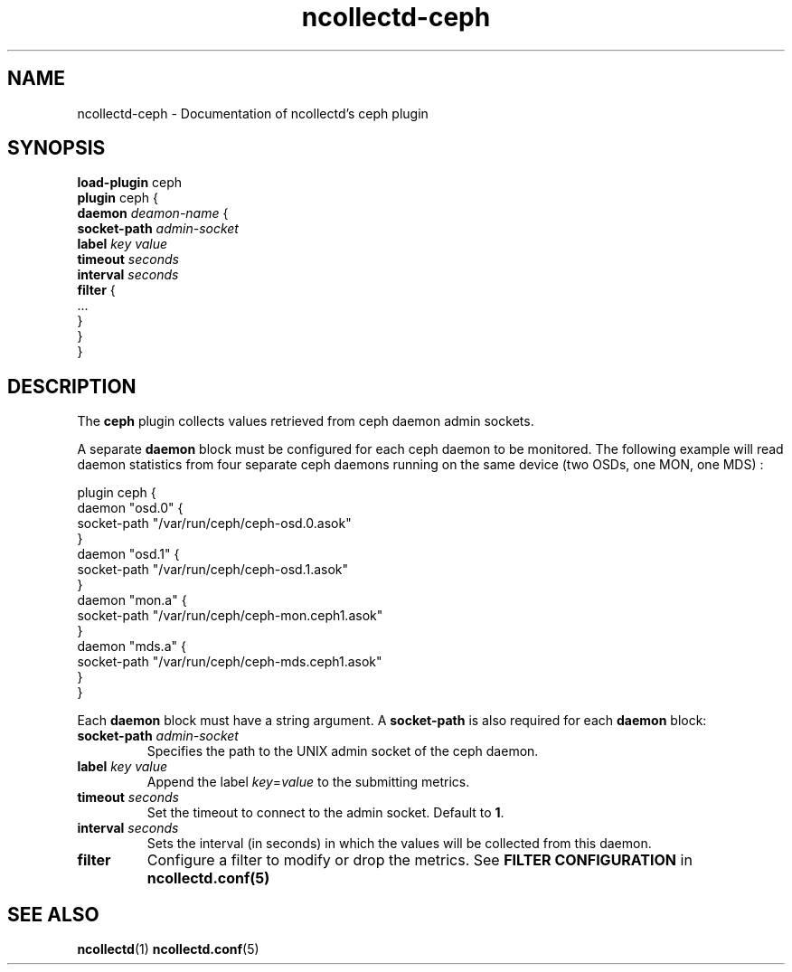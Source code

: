 .\" SPDX-License-Identifier: GPL-2.0-only
.TH ncollectd-ceph 5 "@NCOLLECTD_DATE@" "@NCOLLECTD_VERSION@" "ncollectd ceph man page"
.SH NAME
ncollectd-ceph \- Documentation of ncollectd's ceph plugin
.SH SYNOPSIS
\fBload-plugin\fP ceph
.br
\fBplugin\fP ceph {
    \fBdaemon\fP \fIdeamon-name\fP {
        \fBsocket-path\fP \fIadmin-socket\fP
        \fBlabel\fP \fIkey\fP \fIvalue\fP
        \fBtimeout\fP \fIseconds\fP
        \fBinterval\fP \fIseconds\fP
        \fBfilter\fP {
            ...
        }
    }
.br
}
.SH DESCRIPTION
The \fBceph\fP plugin collects values retrieved from ceph daemon admin sockets.
.PP
A separate \fBdaemon\fP block must be configured for each ceph daemon to be
monitored. The following example will read daemon statistics from four
separate ceph daemons running on the same device (two OSDs, one MON, one MDS) :
.EX

    plugin ceph {
        daemon "osd.0" {
            socket-path "/var/run/ceph/ceph-osd.0.asok"
        }
        daemon "osd.1" {
            socket-path "/var/run/ceph/ceph-osd.1.asok"
        }
        daemon "mon.a" {
            socket-path "/var/run/ceph/ceph-mon.ceph1.asok"
        }
        daemon "mds.a" {
            socket-path "/var/run/ceph/ceph-mds.ceph1.asok"
        }
    }

.EE
.PP
Each \fBdaemon\fP block must have a string argument.
A \fBsocket-path\fP is also required for each \fBdaemon\fP block:
.PP
.TP
\fBsocket-path\fP \fIadmin-socket\fP
Specifies the path to the UNIX admin socket of the ceph daemon.
.TP
\fBlabel\fP \fIkey\fP \fIvalue\fP
Append the label \fIkey\fP=\fIvalue\fP to the submitting metrics.
.TP
\fBtimeout\fP \fIseconds\fP
Set the timeout to connect to the admin socket. Default to \fB1\fP.
.TP
\fBinterval\fP \fIseconds\fP
Sets the interval (in seconds) in which the values will be collected from this daemon.
.TP
\fBfilter\fP
Configure a filter to modify or drop the metrics. See \fBFILTER CONFIGURATION\fP in
.BR ncollectd.conf(5)
.SH "SEE ALSO"
.BR ncollectd (1)
.BR ncollectd.conf (5)
